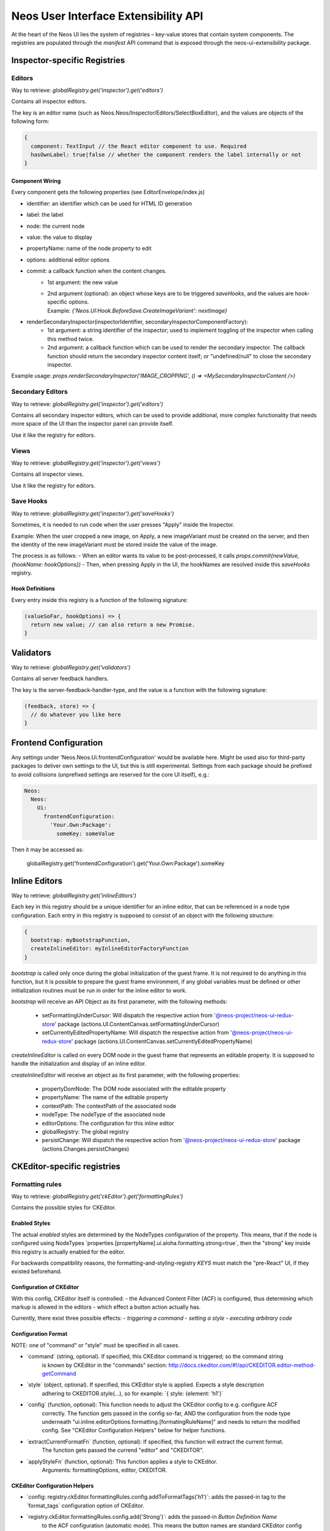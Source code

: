 .. _ui-extensibility:

=====================================
Neos User Interface Extensibility API
=====================================

At the heart of the Neos UI lies the system of registries – key-value stores that contain system components. The registries are populated through the `manifest` API command that is exposed through the neos-ui-extensibility package.

Inspector-specific Registries
=============================

Editors
-------

Way to retrieve: `globalRegistry.get('inspector').get('editors')`

Contains all inspector editors.

The key is an editor name (such as Neos.Neos/Inspector/Editors/SelectBoxEditor), and the values
are objects of the following form:

.. code-block:: javascript

  {
    component: TextInput // the React editor component to use. Required
    hasOwnLabel: true|false // whether the component renders the label internally or not
  }

Component Wiring
~~~~~~~~~~~~~~~~

Every component gets the following properties (see EditorEnvelope/index.js)

- identifier: an identifier which can be used for HTML ID generation
- label: the label
- node: the current node
- value: the value to display
- propertyName: name of the node property to edit
- options: additional editor options
- commit: a callback function when the content changes.
    - 1st argument: the new value
    - | 2nd argument (optional): an object whose keys are to be triggered *saveHooks*, and the values are hook-specific options.
      | Example: `{'Neos.UI:Hook.BeforeSave.CreateImageVariant': nextImage}`
- renderSecondaryInspector(inspectorIdentifier, secondaryInspectorComponentFactory):
    - 1st argument: a string identifier of the inspector; used to implement toggling of the inspector when calling this method twice.
    - 2nd argument: a callback function which can be used to render the secondary inspector. The callback function should return the secondary inspector content itself; or "undefined/null" to close the secondary inspector.

Example usage: `props.renderSecondaryInspector('IMAGE_CROPPING', () => <MySecondaryInspectorContent />)`

Secondary Editors
-----------------

Way to retrieve: `globalRegistry.get('inspector').get('editors')`

Contains all secondary inspector editors, which can be used to provide additional, more complex functionality
that needs more space of the UI than the inspector panel can provide itself.

Use it like the registry for editors.

Views
-----

Way to retrieve: `globalRegistry.get('inspector').get('views')`

Contains all inspector views.

Use it like the registry for editors.

Save Hooks
----------

Way to retrieve: `globalRegistry.get('inspector').get('saveHooks')`

Sometimes, it is needed to run code when the user presses "Apply" inside the Inspector.

Example: When the user cropped a new image, on Apply, a new imageVariant must be created on the server,
and then the identity of the new imageVariant must be stored inside the value of the image.

The process is as follows:
- When an editor wants its value to be post-processed, it calls `props.commit(newValue, {hookName: hookOptions})`
- Then, when pressing Apply in the UI, the hookNames are resolved inside this `saveHooks` registry.

Hook Definitions
~~~~~~~~~~~~~~~~

Every entry inside this registry is a function of the following signature:

.. code-block:: javascript

  (valueSoFar, hookOptions) => {
    return new value; // can also return a new Promise.
  }

Validators
==========

Way to retrieve: `globalRegistry.get('validators')`

Contains all server feedback handlers.

The key is the server-feedback-handler-type, and the value is a function with the following signature:

.. code-block:: javascript

  (feedback, store) => {
    // do whatever you like here
  }

Frontend Configuration
======================

Any settings under 'Neos.Neos.Ui.frontendConfiguration' would be available here.
Might be used also for third-party packages to deliver own settings to the UI, but this is still experimental.
Settings from each package should be prefixed to avoid collisions (unprefixed settings are reserved for the core UI itself), e.g.:

.. code-block:: yaml

  Neos:
    Neos:
      Ui:
        frontendConfiguration:
          'Your.Own:Package':
            someKey: someValue

Then it may be accessed as:

  globalRegistry.get('frontendConfiguration').get('Your.Own:Package').someKey

Inline Editors
==============

Way to retrieve: `globalRegistry.get('inlineEditors')`

Each key in this registry should be a unique identifier for an inline editor, that can be referenced in a node type configuration.
Each entry in this registry is supposed to consist of an object with the following structure:

.. code-block:: javascript

  {
    bootstrap: myBootstrapFunction,
    createInlineEditor: myInlineEditorFactoryFunction
  }

`bootstrap` is called only once during the global initialization of the guest frame. It is not required to do
anything in this function, but it is possible to prepare the guest frame environment, if any global variables
must be defined or other initialization routines must be run in order for the inline editor to work.

`bootstrap` will receive an API Object as its first parameter, with the following methods:

  - setFormattingUnderCursor: Will dispatch the respective action from '@neos-project/neos-ui-redux-store' package (actions.UI.ContentCanvas.setFormattingUnderCursor)
  - setCurrentlyEditedPropertyName: Will dispatch the respective action from '@neos-project/neos-ui-redux-store' package (actions.UI.ContentCanvas.setCurrentlyEditedPropertyName)

`createInlineEditor` is called on every DOM node in the guest frame that represents an editable property. It is supposed to handle the initialization and display of an inline editor.

`createInlineEditor` will receive an object as its first parameter, with the following properties:

  - propertyDomNode: The DOM node associated with the editable property
  - propertyName: The name of the editable property
  - contextPath: The contextPath of the associated node
  - nodeType: The nodeType of the associated node
  - editorOptions: The configuration for this inline editor
  - globalRegistry: The global registry
  - persistChange: Will dispatch the respective action from '@neos-project/neos-ui-redux-store' package (actions.Changes.persistChanges)

CKEditor-specific registries
============================

Formatting rules
----------------

Way to retrieve: `globalRegistry.get('ckEditor').get('formattingRules')`

Contains the possible styles for CKEditor.

Enabled Styles
~~~~~~~~~~~~~~

The actual *enabled* styles are determined by the NodeTypes configuration of the property.
This means, that if the node is configured using NodeTypes
\`properties.[propertyName].ui.aloha.formatting.strong=true\`, then the "strong" key inside this registry
is actually enabled for the editor.

For backwards compatibility reasons, the formatting-and-styling-registry *KEYS* must match the "pre-React"
UI, if they existed beforehand.


Configuration of CKEditor
~~~~~~~~~~~~~~~~~~~~~~~~~

With this config, CKEditor itself is controlled:
- the Advanced Content Filter (ACF) is configured, thus determining which markup is allowed in the editors
- which effect a button action actually has.

Currently, there exist three possible effects:
- *triggering a command*
- *setting a style*
- *executing arbitrary code*


Configuration Format
~~~~~~~~~~~~~~~~~~~~

NOTE: one of "command" or "style" must be specified in all cases.

- \`command\` (string, optional). If specified, this CKEditor command is triggered; so the command string
    is known by CKEditor in the "commands" section:
    http://docs.ckeditor.com/#!/api/CKEDITOR.editor-method-getCommand

- \`style\` (object, optional). If specified, this CKEditor style is applied. Expects a style description
    adhering to CKEDITOR.style(...), so for example: \`{ style: {element: 'h1'}\`

- \`config\` (function, optional): This function needs to adjust the CKEditor config to e.g. configure ACF
    correctly. The function gets passed in the config so-far, AND the configuration from the node type underneath
    "ui.inline.editorOptions.formatting.[formatingRuleName]" and needs to return the modified config. See
    "CKEditor Configuration Helpers" below for helper functions.

- \`extractCurrentFormatFn\` (function, optional): If specified, this function will extract the current format.
    The function gets passed the currend "editor" and "CKEDITOR".

- \`applyStyleFn\` (function, optional): This function applies a style to CKEditor.
    Arguments: formattingOptions, editor, CKEDITOR.

CKEditor Configuration Helpers
~~~~~~~~~~~~~~~~~~~~~~~~~~~~~~

- \`config: registry.ckEditor.formattingRules.config.addToFormatTags('h1')\`: adds the passed-in tag to the
  \`format_tags\` configuration option of CKEditor.

- \`registry.ckEditor.formattingRules.config.add('Strong')\`: adds the passed-in *Button Definition Name*
    to the ACF configuration (automatic mode). This means the button names are standard CKEditor config
    buttons, like "Cut,Copy,Paste,Undo,Redo,Anchor".

Richtext Toolbar
----------------

Contains the Rich Text Editing Toolbar components.

The values are objects of the following form:

  {
    formattingRule: 'h1' // References a key inside "formattingRules"
    component: Button // the React component being used for rendering
    callbackPropName: 'onClick' // Name of the callback prop of the Component which is fired when the component's value changes.

    // all other properties are directly passed on to the component.
  }

Component wiring
~~~~~~~~~~~~~~~~

- Each toolbar component receives all properties except "formattingRule" and "component" directly as props.
- Furthermore, the "isActive" property is bound, which is a boolean flag defining whether the text style
    referenced by "formatting" is currently active or not.
- Furthermore, the callback specified in "callbackPropName" is wired, which toggles the value.

For advanced use-cases; also the "formattingRule" is bound to the component; containing a formatting-rule identifier (string).
If you need this, you'll most likely need to listen to selectors.UI.ContentCanvas.formattingUnderCursor and extract
your relevant information manually.

Plugins
-------

Way to retrieve: `globalRegistry.get('ckEditor').get('plugins')`

Contains custom plugins for CkEditor.

.. code-block:: javascript

  plugins.set('plugin_key', {
      initFn: pluginInitFunction
  });

pluginInitFunction is passed from CKEDITOR as the first argument.
In that function you may register your plugin with CKEditor via its API (CKEDITOR.plugins.add).
Take custom plugins as examples.

Data Loaders
============

Way to retrieve: `globalRegistry.get('dataLoaders')`

A "Data Loader" controls asynchronous loading of secondary data, which is used in all kinds of Select / List boxes in the backend.

Example of data which is loaded through a data loader:
- Link Labels (in the inline link editor)
- Reference / References editor
- Data Sources in the Select Editor

Each Data Loader can have a slightly different API, so check the "description" field of each data loader when using it.

It is up to the data loaders to implement caching internally.

Normally, each data loader exposes the following methods:

.. code-block:: javascript

  resolveValue(options, identifier) {
    // "options" is a DataLoader-specific object.
    // returns Promise with [{identifier, label}, ...] list; where "identifier" was resolved to the actual object represented by "identifier".
  }

  search(options, searchTerm) {
    // "options" is a DataLoader-specific object.
    // returns Promise with [{identifier, label}, ...] list; these are the objects displayed in the selection dropdown.
  }

Containers
==========

Way to retrieve: `globalRegistry.get('containers')`

The whole user interface is built around container components. They are registered through the containers registry. Below you will find an example on how to replace the PageTree container with your custom container:

.. code-block:: javascript

  manifest('Example', {}, globalRegistry => {
    const containerRegistry = globalRegistry.get('containers');
    containerRegistry.set('LeftSideBar/Top/PageTreeToolbar', () => null);
    containerRegistry.set('LeftSideBar/Top/PageTreeSearchbar', () => null);
    containerRegistry.set('LeftSideBar/Top/PageTree', FlatNavContainer);
  });

Server Feedback Handlers
========================

Way to retrieve: `globalRegistry.get('serverFeedbackHandlers')`

Contains all server feedback handlers.

The key is the server-feedback-handler-type, and the value is a function with the following signature:

.. code-block:: javascript

  (feedback, store) => {
    // do whatever you like here :-)
  }

Reducers
========

Way to retrieve: `globalRegistry.get('reducers')`

Allows to register custom reducers for your plugin.
It is probably a bad idea to override any of the existing reducers.

Sagas
=====

Way to retrieve: `globalRegistry.get('sagas')`

Allows to register custom sagas for your plugin.
It is probably a bad idea to override any of the existing reducers.

Example:

.. code-block:: javascript

  function* watchNodeFocus() {
    yield takeLatest(actionTypes.CR.Nodes.FOCUS, function* (action) {
      yield put(actions.UI.FlashMessages.add(
        'testMessage',
        'Focused: ' + action.payload.contextPath,
        'success'
      ));
    });
  }
  manifest('The.Demo:Focus', {}, globalRegistry => {
    const sagasRegistry = globalRegistry.get('sagas');
    sagasRegistry.set('The.Demo/watchNodeFocus', {saga: watchNodeFocus});
  });

